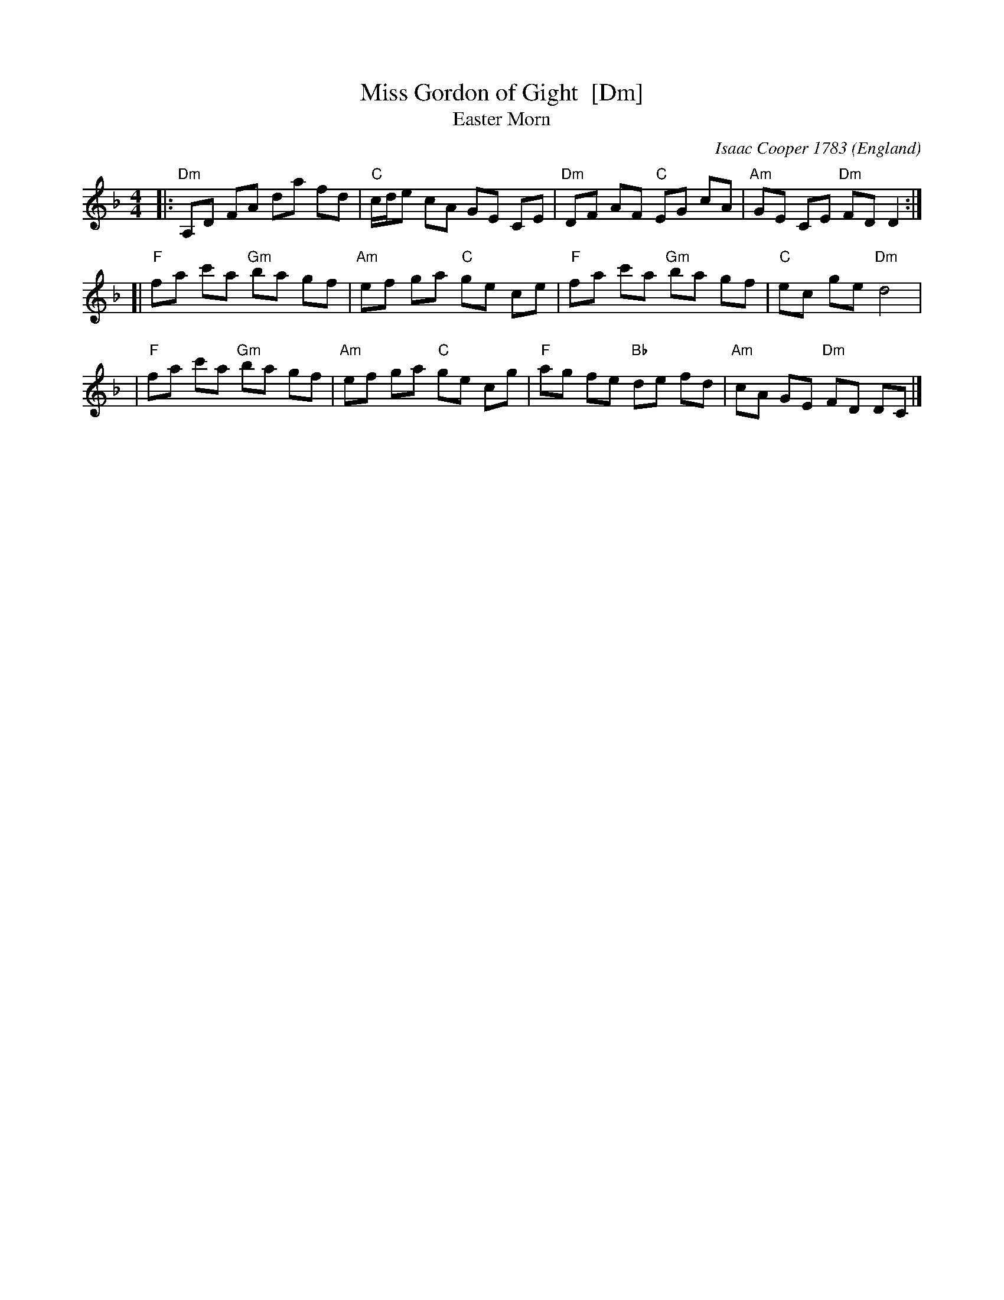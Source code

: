 X:1
T:Miss Gordon of Gight  [Dm]
T:Easter Morn
C:Isaac Cooper 1783
B:Isaac Cooper "Thirty New Strathspey Reels For The Violin or Harpsichord" 1783
O:England
L:1/8
M:4/4
Z:Alf Warnock - alf0@rogers.com
%Q:1/4=108
K:Dm
|: "Dm"A,D FA da fd | "C"c/d/e cA GE CE | "Dm"DF AF "C"EG cA | "Am"GE CE "Dm"FD D2 :|
[| "F"fa c'a "Gm"ba gf | "Am"ef ga "C"ge ce | "F"fa c'a "Gm"ba gf | "C"ec ge "Dm"d4 |
 | "F"fa c'a "Gm"ba gf | "Am"ef ga "C"ge cg | "F"ag fe "Bb"de fd | "Am"cA GE "Dm"FD DC |]
